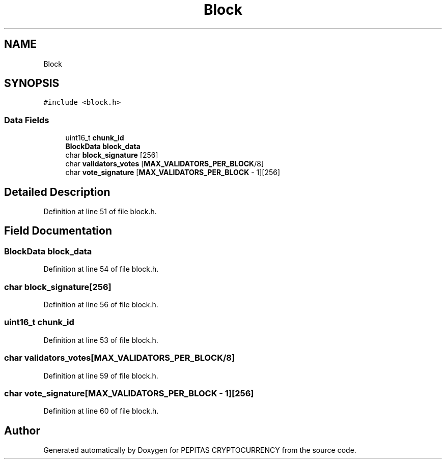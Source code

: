 .TH "Block" 3 "Sat May 8 2021" "PEPITAS CRYPTOCURRENCY" \" -*- nroff -*-
.ad l
.nh
.SH NAME
Block
.SH SYNOPSIS
.br
.PP
.PP
\fC#include <block\&.h>\fP
.SS "Data Fields"

.in +1c
.ti -1c
.RI "uint16_t \fBchunk_id\fP"
.br
.ti -1c
.RI "\fBBlockData\fP \fBblock_data\fP"
.br
.ti -1c
.RI "char \fBblock_signature\fP [256]"
.br
.ti -1c
.RI "char \fBvalidators_votes\fP [\fBMAX_VALIDATORS_PER_BLOCK\fP/8]"
.br
.ti -1c
.RI "char \fBvote_signature\fP [\fBMAX_VALIDATORS_PER_BLOCK\fP \- 1][256]"
.br
.in -1c
.SH "Detailed Description"
.PP 
Definition at line 51 of file block\&.h\&.
.SH "Field Documentation"
.PP 
.SS "\fBBlockData\fP block_data"

.PP
Definition at line 54 of file block\&.h\&.
.SS "char block_signature[256]"

.PP
Definition at line 56 of file block\&.h\&.
.SS "uint16_t chunk_id"

.PP
Definition at line 53 of file block\&.h\&.
.SS "char validators_votes[\fBMAX_VALIDATORS_PER_BLOCK\fP/8]"

.PP
Definition at line 59 of file block\&.h\&.
.SS "char vote_signature[\fBMAX_VALIDATORS_PER_BLOCK\fP \- 1][256]"

.PP
Definition at line 60 of file block\&.h\&.

.SH "Author"
.PP 
Generated automatically by Doxygen for PEPITAS CRYPTOCURRENCY from the source code\&.
